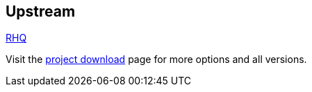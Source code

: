 :awestruct-layout: product-download

== Upstream

http://www.jboss.org/rhq[RHQ]

Visit the https://docs.jboss.org/author/display/RHQ/Download[project download] page for more options and all versions.

